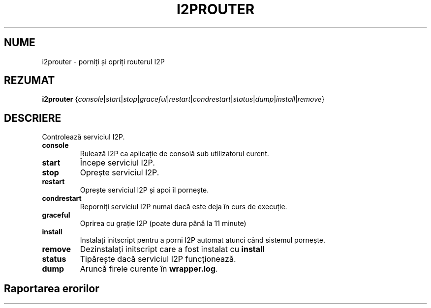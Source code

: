 .\"*******************************************************************
.\"
.\" This file was generated with po4a. Translate the source file.
.\"
.\"*******************************************************************
.TH I2PROUTER 1 "26 ianuarie 2017" "" I2P

.SH NUME
i2prouter \- porniți și opriți routerul I2P

.SH REZUMAT
\fBi2prouter\fP
{\fIconsole\fP|\fIstart\fP|\fIstop\fP|\fIgraceful\fP|\fIrestart\fP|\fIcondrestart\fP|\fIstatus\fP|\fIdump\fP|\fIinstall\fP|\fIremove\fP}
.br

.SH DESCRIERE
Controlează serviciul I2P.

.IP \fBconsole\fP
Rulează I2P ca aplicație de consolă sub utilizatorul curent.

.IP \fBstart\fP
Începe serviciul I2P.

.IP \fBstop\fP
Oprește serviciul I2P.

.IP \fBrestart\fP
Oprește serviciul I2P și apoi îl pornește.

.IP \fBcondrestart\fP
Reporniți serviciul I2P numai dacă este deja în curs de execuție.

.IP \fBgraceful\fP
Oprirea cu grație I2P (poate dura până la 11 minute)

.IP \fBinstall\fP
Instalați initscript pentru a porni I2P automat atunci când sistemul
pornește.

.IP \fBremove\fP
Dezinstalați initscript care a fost instalat cu \fBinstall\fP

.IP \fBstatus\fP
Tipărește dacă serviciul I2P funcționează.

.IP \fBdump\fP
Aruncă firele curente în \fBwrapper.log\fP.

.SH "Raportarea erorilor"
Vă rugăm să introduceți un bilet pe
.UR https://trac.i2p2.de/
pagina I2P
trac
.UE.

.SH "VEZI SI"
\fBi2prouter\-nowrapper\fP(1)
